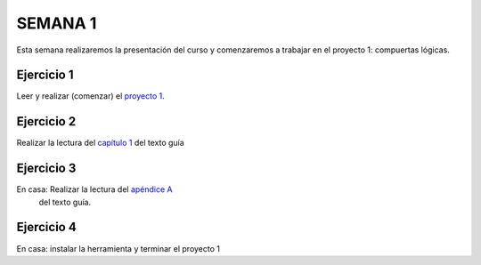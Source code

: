 SEMANA 1
===========

Esta semana realizaremos la presentación del curso y comenzaremos a trabajar en el proyecto 1: compuertas lógicas.

Ejercicio 1
------------

Leer y realizar (comenzar) el `proyecto 1 <https://www.nand2tetris.org/project01>`__.

Ejercicio 2
------------

Realizar la lectura del `capítulo 1 <https://docs.wixstatic.com/ugd/44046b_f2c9e41f0b204a34ab78be0ae4953128.pdf>`__ 
del texto guía 


Ejercicio 3
------------

En casa: Realizar la lectura del `apéndice A <https://docs.wixstatic.com/ugd/44046b_2cc5aac034ae49f4bf1650a3d31df32c.pdf>`__ 
  del texto guía.


Ejercicio 4
------------

En casa: instalar la herramienta y terminar el proyecto 1

